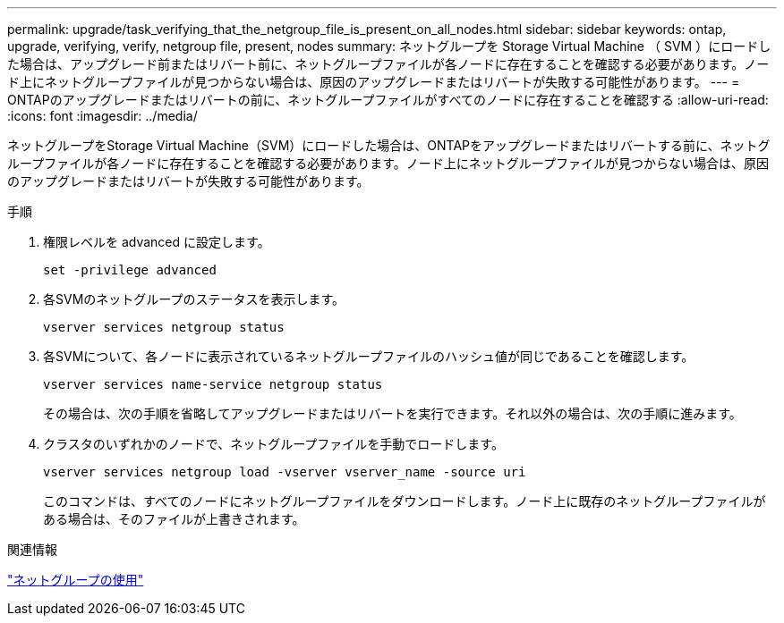 ---
permalink: upgrade/task_verifying_that_the_netgroup_file_is_present_on_all_nodes.html 
sidebar: sidebar 
keywords: ontap, upgrade, verifying, verify, netgroup file, present, nodes 
summary: ネットグループを Storage Virtual Machine （ SVM ）にロードした場合は、アップグレード前またはリバート前に、ネットグループファイルが各ノードに存在することを確認する必要があります。ノード上にネットグループファイルが見つからない場合は、原因のアップグレードまたはリバートが失敗する可能性があります。 
---
= ONTAPのアップグレードまたはリバートの前に、ネットグループファイルがすべてのノードに存在することを確認する
:allow-uri-read: 
:icons: font
:imagesdir: ../media/


[role="lead"]
ネットグループをStorage Virtual Machine（SVM）にロードした場合は、ONTAPをアップグレードまたはリバートする前に、ネットグループファイルが各ノードに存在することを確認する必要があります。ノード上にネットグループファイルが見つからない場合は、原因のアップグレードまたはリバートが失敗する可能性があります。

.手順
. 権限レベルを advanced に設定します。
+
[source, cli]
----
set -privilege advanced
----
. 各SVMのネットグループのステータスを表示します。
+
[source, cli]
----
vserver services netgroup status
----
. 各SVMについて、各ノードに表示されているネットグループファイルのハッシュ値が同じであることを確認します。
+
[source, cli]
----
vserver services name-service netgroup status
----
+
その場合は、次の手順を省略してアップグレードまたはリバートを実行できます。それ以外の場合は、次の手順に進みます。

. クラスタのいずれかのノードで、ネットグループファイルを手動でロードします。
+
[source, cli]
----
vserver services netgroup load -vserver vserver_name -source uri
----
+
このコマンドは、すべてのノードにネットグループファイルをダウンロードします。ノード上に既存のネットグループファイルがある場合は、そのファイルが上書きされます。



.関連情報
link:../nfs-config/work-netgroups-task.html["ネットグループの使用"]
